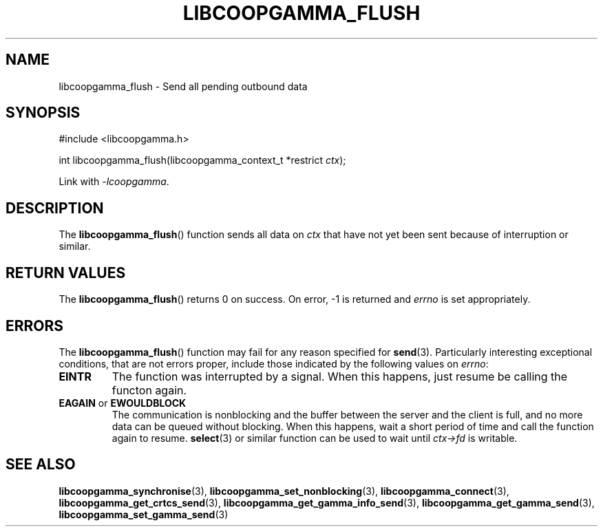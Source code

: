 .TH LIBCOOPGAMMA_FLUSH 3 LIBCOOPGAMMA
.SH "NAME"
libcoopgamma_flush - Send all pending outbound data
.SH "SYNOPSIS"
.nf
#include <libcoopgamma.h>

int libcoopgamma_flush(libcoopgamma_context_t *restrict \fIctx\fP);
.fi
.P
Link with
.IR -lcoopgamma .
.SH "DESCRIPTION"
The
.BR libcoopgamma_flush ()
function sends all data on
.I ctx
that have not yet been sent because of
interruption or similar.
.SH "RETURN VALUES"
The
.BR libcoopgamma_flush ()
returns 0 on success. On error, -1 is returned and
.I errno
is set appropriately.
.SH "ERRORS"
The
.BR libcoopgamma_flush ()
function may fail for any reason specified for
.BR send (3).
Particularly interesting exceptional
conditions, that are not errors proper, include
those indicated by the following values on
.IR errno :
.TP
.B EINTR
The function was interrupted by a signal. When
this happens, just resume be calling the functon
again.
.TP
.BR EAGAIN " or " EWOULDBLOCK
The communication is nonblocking and the buffer
between the server and the client is full,
and no more data can be queued without blocking.
When this happens, wait a short period of time
and call the function again to resume.
.BR select (3)
or similar function can be used to wait until
.I ctx->fd
is writable.
.SH "SEE ALSO"
.BR libcoopgamma_synchronise (3),
.BR libcoopgamma_set_nonblocking (3),
.BR libcoopgamma_connect (3),
.BR libcoopgamma_get_crtcs_send (3),
.BR libcoopgamma_get_gamma_info_send (3),
.BR libcoopgamma_get_gamma_send (3),
.BR libcoopgamma_set_gamma_send (3)
